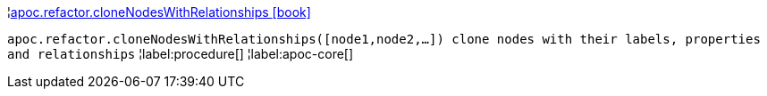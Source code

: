 ¦xref::overview/apoc.refactor/apoc.refactor.cloneNodesWithRelationships.adoc[apoc.refactor.cloneNodesWithRelationships icon:book[]] +

`apoc.refactor.cloneNodesWithRelationships([node1,node2,...]) clone nodes with their labels, properties and relationships`
¦label:procedure[]
¦label:apoc-core[]
